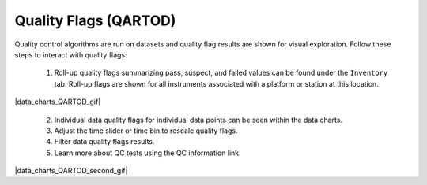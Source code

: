 .. _data-charts-qartod:

######################
Quality Flags (QARTOD)
######################

Quality control algorithms are run on datasets and quality flag results are shown for visual exploration. Follow these steps to interact with quality flags:

  #. Roll-up quality flags summarizing pass, suspect, and failed values can be found under the ``Inventory`` tab. Roll-up flags are shown for all instruments associated with a platform or station at this location. 

|data_charts_QARTOD_gif|

  2. Individual data quality flags for individual data points can be seen within the data charts.
  3. Adjust the time slider or time bin to rescale quality flags.
  4. Filter data quality flags results.
  5. Learn more about QC tests using the QC information link.

|data_charts_QARTOD_second_gif|
